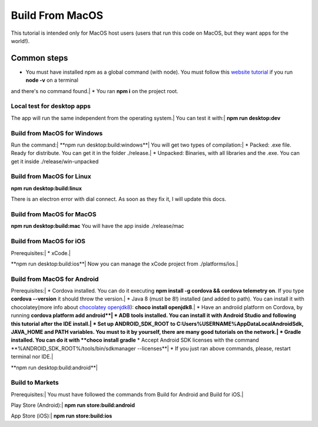 .. Angular-MultiPlatform documentation master file, created by
   sphinx-quickstart on Fri Jan 10 18:32:47 2020.
   You can adapt this file completely to your liking, but it should at least
   contain the root `toctree` directive.

*****
Build From MacOS
*****
This tutorial is intended only for MacOS host users (users that run this code on MacOS, but they want apps for the world!).


Common steps
=================================================
* You must have installed npm as a global command (with node). You must follow this `website tutorial <https://nodejs.org/es/download/>`_ if you run **node -v** on a terminal
and there's no command found.|
* You ran **npm i** on the project root.


Local test for desktop apps
***********
The app will run the same independent from the operating system.|
You can test it with:|
**npm run desktop:dev**


Build from MacOS for Windows
***********
Run the command:|
**npm run desktop:build:windows**|
You will get two types of compilation:|
* Packed: .exe file. Ready for distribute. You can get it in the folder ./release.|
* Unpacked: Binaries, with all libraries and the .exe. You can get it inside ./release/win-unpacked



Build from MacOS for Linux
***********

**npm run desktop:build:linux**

There is an electron error with dial connect. As soon as they fix it, I will update this docs.


Build from MacOS for MacOS
***********

**npm run desktop:build:mac**
You will have the app inside ./release/mac


Build from MacOS for iOS
***********

Prerequisites:|
* xCode.|

**npm run desktop:build:ios**|
Now you can manage the xCode project from ./platforms/ios.|


Build from MacOS for Android
***********

Prerequisites:|
* Cordova installed. You can do it executing **npm install -g cordova && cordova telemetry on**. If you type **cordova --version** it should throw the version.|
* Java 8 (must be 8!) installed (and added to path). You can install it with chocolatey(more info about `chocolatey openjdk8 <https://chocolatey.org/packages/openjdk>`_): **choco install openjdk8**.|
* Have an androiid platform on Cordova, by running **cordova platform add android**|
* ADB tools installed. You can install it with Android Studio and following this tutorial after the IDE install.|
* Set up ANDROID_SDK_ROOT to C:\Users\%USERNAME%\AppData\Local\Android\Sdk, JAVA_HOME and PATH variables. You must to it by yourself, there are many good tutorials on the network.|
* Gradle installed. You can do it with **choco install gradle**
* Accept Android SDK licenses with the command **%ANDROID_SDK_ROOT%/tools/bin/sdkmanager --licenses**|
* If you just ran above commands, please, restart terminal nor IDE.|

**npm run desktop:build:android**|


Build to Markets
***********

Prerequisites:|
You must have followed the commands from Build for Android and Build for iOS.|

Play Store (Android):|
**npm run store:build:android**

App Store (iOS):|
**npm run store:build:ios**
